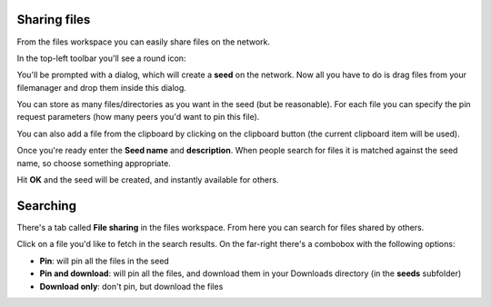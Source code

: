 .. _sharing:

Sharing files
=============

From the files workspace you can easily share files on
the network.

In the top-left toolbar you'll see a round icon:

.. image:: ../../../../share/icons/fileshare.png
    :width: 64
    :height: 64

You'll be prompted with a dialog, which will create a
**seed** on the network. Now all you have to do
is drag files from your filemanager and drop them inside this
dialog.

You can store as many files/directories as you want
in the seed (but be reasonable). For each file you can
specify the pin request parameters (how many peers you'd want
to pin this file).

You can also add a file from the clipboard by clicking on
the clipboard button (the current clipboard item will be used).

Once you're ready enter the **Seed name** and **description**.
When people search for files it is matched against the seed name,
so choose something appropriate.

Hit **OK** and the seed will be created, and instantly available
for others.

Searching
=========

There's a tab called **File sharing** in the files workspace.
From here you can search for files shared by others.

Click on a file you'd like to fetch in the search results.
On the far-right there's a combobox with the following options:

- **Pin**: will pin all the files in the seed
- **Pin and download**: will pin all the files, and download them in
  your Downloads directory (in the **seeds** subfolder)
- **Download only**: don't pin, but download the files
